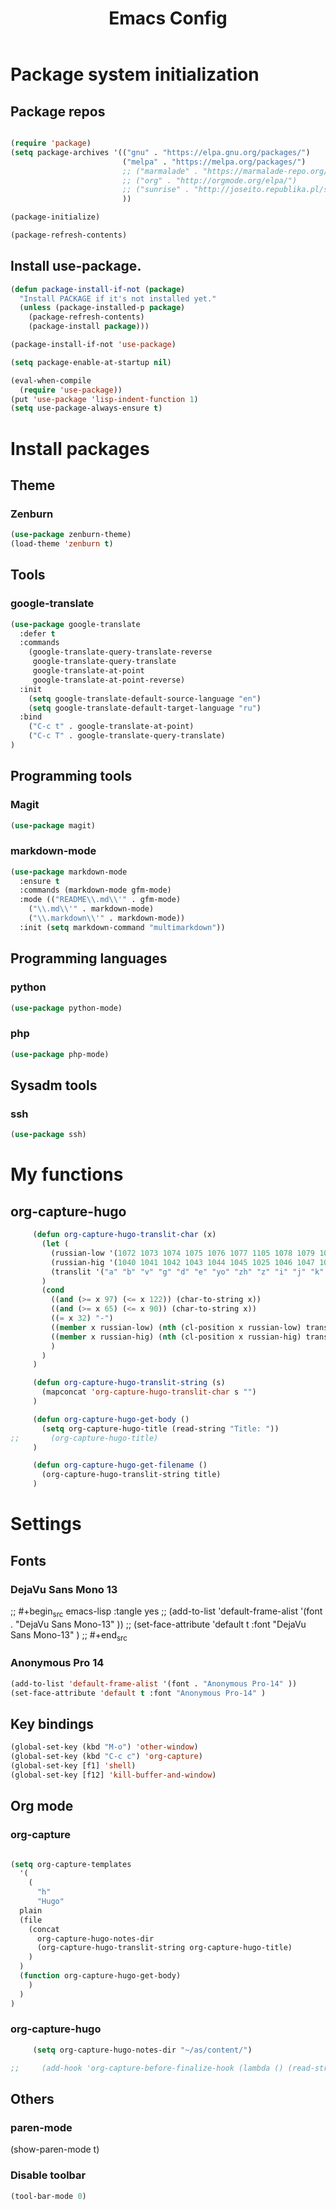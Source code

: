 #+TITLE: Emacs Config
#+INFOJS_OPT: view:t toc:t ltoc:t mouse:underline buttons:0 path:https://www.linux.org.ru/tango/combined.css
#+HTML_HEAD: <link rel="stylesheet" type="text/css" href="http://www.pirilampo.org/styles/readtheorg/css/htmlize.css"/>
#+HTML_HEAD: <link rel="stylesheet" type="text/css" href="http://www.pirilampo.org/styles/readtheorg/css/readtheorg.css"/>

* Package system initialization

** Package repos

  #+begin_src emacs-lisp :tangle yes

    (require 'package)
    (setq package-archives '(("gnu" . "https://elpa.gnu.org/packages/")
                             ("melpa" . "https://melpa.org/packages/")
                             ;; ("marmalade" . "https://marmalade-repo.org/packages/")
                             ;; ("org" . "http://orgmode.org/elpa/")
                             ;; ("sunrise" . "http://joseito.republika.pl/sunrise-commander/")
                             ))

    (package-initialize)

    (package-refresh-contents)

  #+end_src


** Install use-package.

   #+begin_src emacs-lisp :tangle yes
     (defun package-install-if-not (package)
       "Install PACKAGE if it's not installed yet."
       (unless (package-installed-p package)
         (package-refresh-contents)
         (package-install package)))

     (package-install-if-not 'use-package)

     (setq package-enable-at-startup nil)

     (eval-when-compile
       (require 'use-package))
     (put 'use-package 'lisp-indent-function 1)
     (setq use-package-always-ensure t)
   #+end_src


* Install packages

** Theme

*** Zenburn

   #+begin_src emacs-lisp :tangle yes
     (use-package zenburn-theme)
     (load-theme 'zenburn t)
   #+end_src


** Tools

*** google-translate

   #+begin_src emacs-lisp :tangle yes
     (use-package google-translate
       :defer t
       :commands 
         (google-translate-query-translate-reverse
          google-translate-query-translate
          google-translate-at-point
          google-translate-at-point-reverse)
       :init
         (setq google-translate-default-source-language "en")
         (setq google-translate-default-target-language "ru")
       :bind
         ("C-c t" . google-translate-at-point)
         ("C-c T" . google-translate-query-translate)
     )
   #+end_src


** Programming tools

*** Magit

   #+begin_src emacs-lisp :tangle yes
     (use-package magit)
   #+end_src


*** markdown-mode
 
   #+begin_src emacs-lisp :tangle yes
     (use-package markdown-mode
       :ensure t
       :commands (markdown-mode gfm-mode)
       :mode (("README\\.md\\'" . gfm-mode)
         ("\\.md\\'" . markdown-mode)
         ("\\.markdown\\'" . markdown-mode))
       :init (setq markdown-command "multimarkdown"))
   #+end_src
   

** Programming languages

*** python

   #+begin_src emacs-lisp :tangle yes
     (use-package python-mode)
   #+end_src


*** php

   #+begin_src emacs-lisp :tangle yes
     (use-package php-mode)
   #+end_src


** Sysadm tools

*** ssh

   #+begin_src emacs-lisp :tangle yes
     (use-package ssh)
   #+end_src

    
* My functions

** org-capture-hugo

   #+begin_src emacs-lisp :tangle yes
     (defun org-capture-hugo-translit-char (x) 
       (let (
         (russian-low '(1072 1073 1074 1075 1076 1077 1105 1078 1079 1080 1081 1082 1083 1084 1085 1086 1087 1088 1089 1090 1091 1092 1093 1094 1095 1096 1097 1098 1099 1100 1101 1102 1103))
         (russian-hig '(1040 1041 1042 1043 1044 1045 1025 1046 1047 1048 1049 1050 1051 1052 1053 1054 1055 1056 1057 1058 1059 1060 1061 1062 1063 1064 1065 1066 1067 1068 1069 1070 1071))
         (translit '("a" "b" "v" "g" "d" "e" "yo" "zh" "z" "i" "j" "k" "l" "m" "n" "o" "p" "r" "s" "t" "u" "f" "h" "ts" "ch" "sh" "sch" "" "y" "" "e" "yu" "ya"))
       )
       (cond 
         ((and (>= x 97) (<= x 122)) (char-to-string x))
         ((and (>= x 65) (<= x 90)) (char-to-string x))
         ((= x 32) "-")
         ((member x russian-low) (nth (cl-position x russian-low) translit))
         ((member x russian-hig) (nth (cl-position x russian-hig) translit))
         )
       )
     )

     (defun org-capture-hugo-translit-string (s) 
       (mapconcat 'org-capture-hugo-translit-char s "")
     )

     (defun org-capture-hugo-get-body () 
       (setq org-capture-hugo-title (read-string "Title: "))
;;       (org-capture-hugo-title)
     )

     (defun org-capture-hugo-get-filename ()
       (org-capture-hugo-translit-string title)
     )
   #+end_src


* Settings

** Fonts

*** DejaVu Sans Mono 13
   
;;  #+begin_src emacs-lisp :tangle yes
;;    (add-to-list 'default-frame-alist '(font . "DejaVu Sans Mono-13" ))
;;    (set-face-attribute 'default t :font "DejaVu Sans Mono-13" )
;;  #+end_src

*** Anonymous Pro 14

  #+begin_src emacs-lisp :tangle yes
    (add-to-list 'default-frame-alist '(font . "Anonymous Pro-14" ))
    (set-face-attribute 'default t :font "Anonymous Pro-14" )
  #+end_src


** Key bindings

   #+begin_src emacs-lisp :tangle yes
     (global-set-key (kbd "M-o") 'other-window)
     (global-set-key (kbd "C-c c") 'org-capture)
     (global-set-key [f1] 'shell) 
     (global-set-key [f12] 'kill-buffer-and-window) 
   #+end_src


** Org mode

*** org-capture

   #+begin_src emacs-lisp :tangle yes

   (setq org-capture-templates
     '(
       (
         "h" 
         "Hugo" 
 	 plain 
	 (file 
	   (concat 
	     org-capture-hugo-notes-dir
	     (org-capture-hugo-translit-string org-capture-hugo-title)
	   )
	 )
	 (function org-capture-hugo-get-body)
       )
     )
   )

   #+end_src


*** org-capture-hugo

   #+begin_src emacs-lisp :tangle yes
     (setq org-capture-hugo-notes-dir "~/as/content/")

;;     (add-hook 'org-capture-before-finalize-hook (lambda () (read-string "test")))

   #+end_src

   

** Others

*** paren-mode

(show-paren-mode t)

*** Disable toolbar

   #+begin_src emacs-lisp :tangle yes
     (tool-bar-mode 0)
   #+end_src
